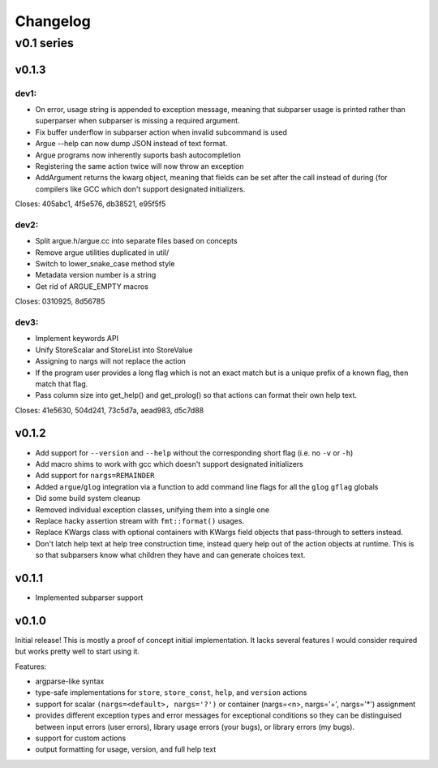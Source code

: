=========
Changelog
=========

-----------
v0.1 series
-----------

v0.1.3
======

dev1:
-----

* On error, usage string is appended to exception message, meaning that
  subparser usage is printed rather than superparser when subparser is
  missing a required argument.
* Fix buffer underflow in subparser action when invalid subcommand is used
* Argue --help can now dump JSON instead of text format.
* Argue programs now inherently suports bash autocompletion
* Registering the same action twice will now throw an exception
* AddArgument returns the kwarg object, meaning that fields can be set after
  the call instead of during (for compilers like GCC which don't support
  designated initializers.

Closes: 405abc1, 4f5e576, db38521, e95f5f5

dev2:
-----

* Split argue.h/argue.cc into separate files based on concepts
* Remove argue utilities duplicated in util/
* Switch to lower_snake_case method style
* Metadata version number is a string
* Get rid of ARGUE_EMPTY macros

Closes: 0310925, 8d56785

dev3:
-----

* Implement keywords API
* Unify StoreScalar and StoreList into StoreValue
* Assigning to nargs will not replace the action
* If the program user provides a long flag which is not an exact match but is
  a unique prefix of a known flag, then match that flag.
* Pass column size into get_help() and get_prolog() so that actions can
  format their own help text.

Closes: 41e5630, 504d241, 73c5d7a, aead983, d5c7d88


v0.1.2
======

* Add support for ``--version`` and ``--help`` without the corresponding short
  flag (i.e. no ``-v`` or ``-h``)
* Add macro shims to work with gcc which doesn't support designated
  initializers
* Add support for ``nargs=REMAINDER``
* Added ``argue``/``glog`` integration via a function to add command line
  flags for all the ``glog`` ``gflag`` globals
* Did some build system cleanup
* Removed individual exception classes, unifying them into a single one
* Replace hacky assertion stream with ``fmt::format()`` usages.
* Replace KWargs class with optional containers with KWargs field objects
  that pass-through to setters instead.
* Don't latch help text at help tree construction time, instead query help
  out of the action objects at runtime. This is so that subparsers know what
  children they have and can generate choices text.

v0.1.1
======

* Implemented subparser support

v0.1.0
======

Initial release! This is mostly a proof of concept initial implementation. It
lacks several features I would consider required but works pretty well to start
using it.

Features:

* argparse-like syntax
* type-safe implementations for ``store``, ``store_const``, ``help``, and
  ``version`` actions
* support for scalar ``(nargs=<default>, nargs='?')`` or
  container (nargs=<n>, nargs='+', nargs='*') assignment
* provides different exception types and error messages for exceptional
  conditions so they can be distinguised between input errors (user errors),
  library usage errors (your bugs), or library errors (my bugs).
* support for custom actions
* output formatting for usage, version, and full help text
